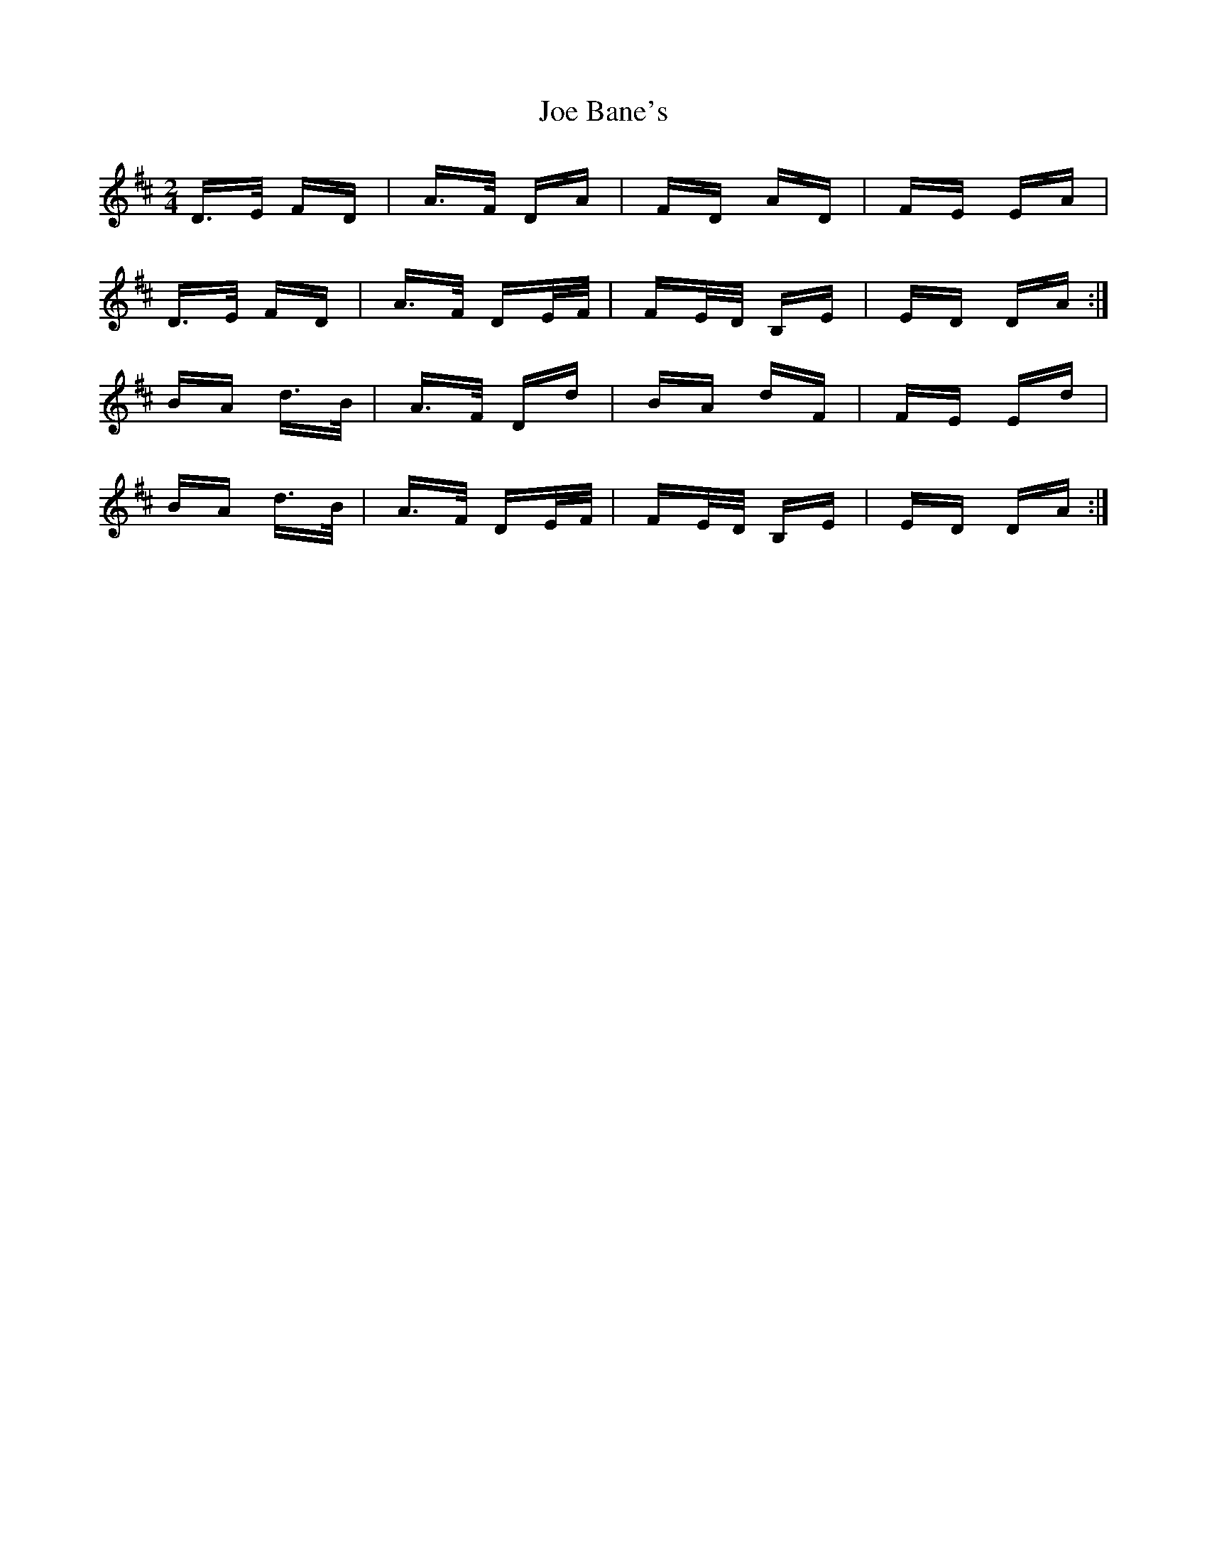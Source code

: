 X: 20202
T: Joe Bane's
R: polka
M: 2/4
K: Dmajor
D>E FD|A>F DA|FD AD|FE EA|
D>E FD|A>F DE/F/|FE/D/ B,E|ED DA:|
BA d>B|A>F Dd|BA dF|FE Ed|
BA d>B|A>F DE/F/|FE/D/ B,E|ED DA:|

